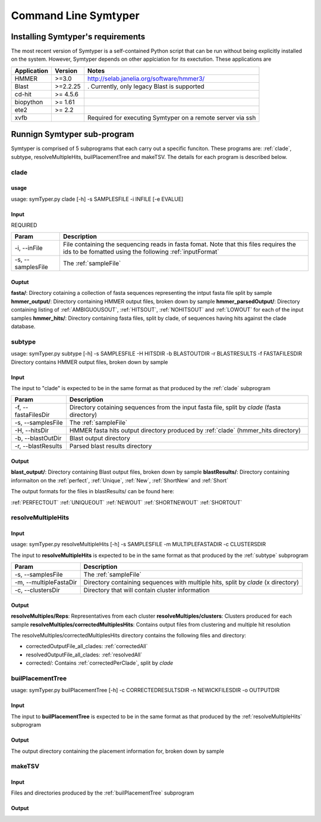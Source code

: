 Command Line Symtyper
=====================

Installing Symtyper's requirements
++++++++++++++++++++++++++++++++++

The most recent version of Symtyper is a self-contained Python script that can be run without being explicitly installed on the system. 
However, Symtyper depends on other applciation for its exectution. These applications are

============= =========== =======
Application   Version     Notes 
============= =========== =======
HMMER         >=3.0	  http://selab.janelia.org/software/hmmer3/
Blast	      >=2.2.25    . Currently, only legacy Blast is supported
cd-hit	      >= 4.5.6	  
biopython     >= 1.61
ete2	      >= 2.2
xvfb			  Required for executing Symtyper on a remote server via ssh
============= =========== =======



Runnign Symtyper sub-program
++++++++++++++++++++++++++++
Symtyper is comprised of 5 subprograms that each carry out a specific funciton. 
These programs are: :ref:`clade`, subtype, resolveMultipleHits, builPlacementTree and makeTSV.
The details for each program is described below.

.. _clade:

clade
-----

usage
*****

usage: symTyper.py clade [-h] -s SAMPLESFILE -i INFILE [-e EVALUE]

Input
*****
REQUIRED

======================	===========
Param			Description
======================  ===========
-i, --inFile            File containing the sequencing reads in fasta fomat. Note that this files requires the ids to be fomatted using the following :ref:`inputFormat`
-s, --samplesFile       The :ref:`sampleFile`
======================  ===========


Ouptut
******
**fasta/**: Directory cotaining a collection of fasta sequences representing the intput fasta file split by sample
**hmmer_output/**: Directory containing HMMER output files, broken down by sample
**hmmer_parsedOutput/**: Directory containing listing of :ref:`AMBIGUOUSOUT`, :ref:`HITSOUT`, :ref:`NOHITSOUT` and :ref:`LOWOUT` for each of the input samples
**hmmer_hits/**: Directory containing fasta files, split by clade, of sequences having hits against the clade database.

.. _subtype:

subtype
-------

usage: symTyper.py subtype [-h] -s SAMPLESFILE -H HITSDIR -b BLASTOUTDIR -r BLASTRESULTS -f FASTAFILESDIR
Directory contains HMMER output files, broken down by sample


Input
*****

The input to "clade" is expected to be in the same format as that produced by the :ref:`clade` subprogram

======================  ===========
Param                   Description
======================  ===========
-f, --fastaFilesDir 	Directory cotaining sequences from the input fasta file, split by `clade` (fasta directory)
-s, --samplesFile 	The :ref:`sampleFile`
-H, --hitsDir		HMMER fasta hits output directory produced by :ref:`clade` (hmmer_hits directory)
-b, --blastOutDir 	Blast output directory 
-r, --blastResults	Parsed blast results directory
======================  ===========


Output
******

**blast_output/**: Directory containing Blast output files, broken down by sample
**blastResults/**: Directory containing informaiton on the :ref:`perfect`, :ref:`Unique`, :ref:`New`, :ref:`ShortNew` and :ref:`Short`

The output formats for the files in blastResults/ can be found here:

:ref:`PERFECTOUT`
:ref:`UNIQUEOUT`
:ref:`NEWOUT`
:ref:`SHORTNEWOUT`
:ref:`SHORTOUT`


.. _resolveMultipleHits:

resolveMultipleHits
-------------------

Input
*****

usage: symTyper.py resolveMultipleHits [-h] -s SAMPLESFILE -m MULTIPLEFASTADIR -c CLUSTERSDIR

The input to **resolveMultipleHits** is expected to be in the same format as that produced by the :ref:`subtype` subprogram

======================  ===========
Param                   Description
======================  ===========
-s, --samplesFile 	The :ref:`sampleFile`
-m, --multipleFastaDir	Directory containing sequences with multiple hits, split by `clade` (x directory)
-c, --clustersDir 	Directory that will contain cluster information
======================  ===========

Output
******
**resolveMultiples/Reps**: Representatives from each cluster  
**resolveMultiples/clusters**: Clusters produced for each sample
**resolveMultiples/correctedMultiplesHits**: Contains output files from clustering and multiple hit resolution

The resolveMultiples/correctedMultiplesHits directory contains the following files and directory:

* correctedOutputFile_all_clades: :ref:`correctedAll`
* resolvedOutputFile_all_clades: :ref:`resolvedAll`
* corrected/: Contains :ref:`correctedPerClade`, split by `clade` 






.. _builPlacementTree:

builPlacementTree
-----------------


usage: symTyper.py builPlacementTree [-h] -c CORRECTEDRESULTSDIR -n NEWICKFILESDIR -o OUTPUTDIR



Input
*****

The input to **builPlacementTree** is expected to be in the same format as that produced by the :ref:`resolveMultipleHits` subprogram

===========================  ===========
Param                        Description
===========================  ===========
-c, --correctedResultsDir    Directory containing corrected Clade placements (the correctedMultiplesHits/corrected directory from resolveMultipleHits)
-n, --newickFilesDir	     Newick directory for input calde phylogenies in Newick format
-o, --outputDir 	     Dir that will contain the newick and interenal nodes information
======================  ===========



Output
******

The output directory containing the placement information for, broken down by sample


.. _makeTSV:

makeTSV
---------

Input
*****

Files and directories produced by the :ref:`builPlacementTree` subprogram

Output
******












